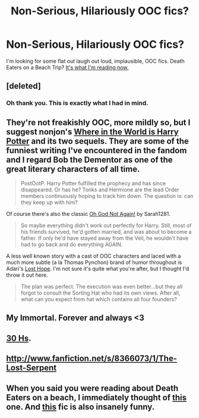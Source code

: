 #+TITLE: Non-Serious, Hilariously OOC fics?

* Non-Serious, Hilariously OOC fics?
:PROPERTIES:
:Author: orangekayla
:Score: 10
:DateUnix: 1375248075.0
:DateShort: 2013-Jul-31
:END:
I'm looking for some flat out laugh out loud, implausible, OOC fics. Death Eaters on a Beach Trip? [[http://www.fanfiction.net/s/4534995/1/The-Annual-Death-Eater-Beach-Trip][It's what I'm reading now.]]


** [deleted]
:PROPERTIES:
:Score: 6
:DateUnix: 1375254443.0
:DateShort: 2013-Jul-31
:END:

*** Oh thank you. This is exactly what I had in mind.
:PROPERTIES:
:Author: orangekayla
:Score: 1
:DateUnix: 1375255949.0
:DateShort: 2013-Jul-31
:END:


** They're not freakishly OOC, more mildly so, but I suggest nonjon's [[http://www.fanfiction.net/s/2354771/1/Where-in-the-World-is-Harry-Potter][Where in the World is Harry Potter]] and its two sequels. They are some of the funniest writing I've encountered in the fandom and I regard Bob the Dementor as one of the great literary characters of all time.

#+begin_quote
  PostOotP. Harry Potter fulfilled the prophecy and has since disappeared. Or has he? Tonks and Hermione are the lead Order members continuously hoping to track him down. The question is: can they keep up with him?
#+end_quote

Of course there's also the classic [[http://www.fanfiction.net/s/4536005/1/Oh-God-Not-Again][Oh God Not Again!]] by Sarah1281.

#+begin_quote
  So maybe everything didn't work out perfectly for Harry. Still, most of his friends survived, he'd gotten married, and was about to become a father. If only he'd have stayed away from the Veil, he wouldn't have had to go back and do everything AGAIN.
#+end_quote

A less well known story with a cast of OOC characters and laced with a much more subtle (a la Thomas Pynchon) brand of humor throughout is Adari's [[http://www.fanfiction.net/s/4086213/1/Lost-Hope][Lost Hope]]. I'm not sure it's quite what you're after, but I thought I'd throw it out here.

#+begin_quote
  The plan was perfect. The execution was even better...but they all forgot to consult the Sorting Hat who had its own views. After all, what can you expect from hat which contains all four founders?
#+end_quote
:PROPERTIES:
:Author: __Pers
:Score: 5
:DateUnix: 1375269953.0
:DateShort: 2013-Jul-31
:END:


** My Immortal. Forever and always <3
:PROPERTIES:
:Author: bronzewombat
:Score: 3
:DateUnix: 1375255028.0
:DateShort: 2013-Jul-31
:END:


** [[http://www.fanfiction.net/s/2554200/1/HHHHHHHHHHHHHHHHHHHHHHHHHHHHHH][30 Hs]].
:PROPERTIES:
:Author: railmaniac
:Score: 1
:DateUnix: 1375269791.0
:DateShort: 2013-Jul-31
:END:


** [[http://www.fanfiction.net/s/8366073/1/The-Lost-Serpent]]
:PROPERTIES:
:Author: railmaniac
:Score: 1
:DateUnix: 1375270040.0
:DateShort: 2013-Jul-31
:END:


** When you said you were reading about Death Eaters on a beach, I immediately thought of [[http://www.fanfiction.net/s/899503/1/Once-Upon-a-Freakin-Time][this]] one. And [[http://www.fanfiction.net/s/4357627/1/Scorpius-Malfoy-and-the-Improbable-Plot][this]] fic is also insanely funny.
:PROPERTIES:
:Author: OwlPostAgain
:Score: 1
:DateUnix: 1375689999.0
:DateShort: 2013-Aug-05
:END:
